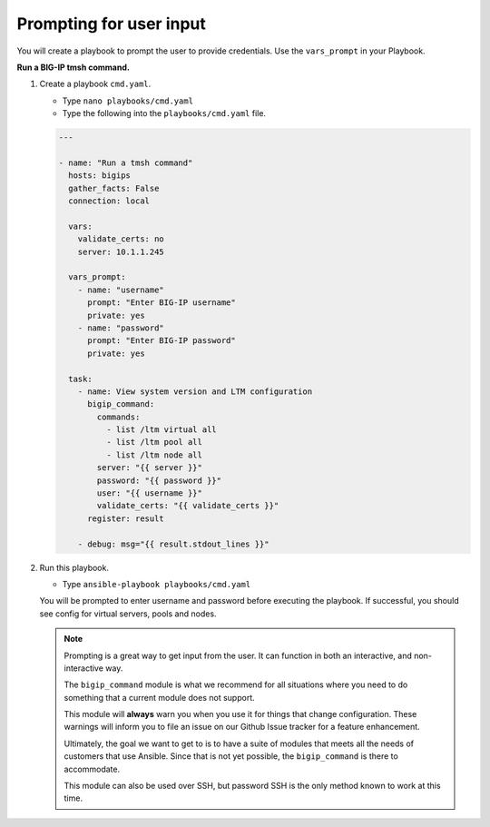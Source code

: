 Prompting for user input
========================

You will create a playbook to prompt the user to provide credentials.  Use
the ``vars_prompt`` in your Playbook.

**Run a BIG-IP tmsh command.**

#. Create a playbook ``cmd.yaml``.

   - Type ``nano playbooks/cmd.yaml``
   - Type the following into the ``playbooks/cmd.yaml`` file.


   .. code::

    ---

    - name: "Run a tmsh command"
      hosts: bigips
      gather_facts: False
      connection: local

      vars:
        validate_certs: no
        server: 10.1.1.245

      vars_prompt:
        - name: "username"
          prompt: "Enter BIG-IP username"
          private: yes
        - name: "password"
          prompt: "Enter BIG-IP password"
          private: yes

      task:
        - name: View system version and LTM configuration
          bigip_command:
            commands:
              - list /ltm virtual all
              - list /ltm pool all
              - list /ltm node all
            server: "{{ server }}"
            password: "{{ password }}"
            user: "{{ username }}"
            validate_certs: "{{ validate_certs }}"
          register: result

        - debug: msg="{{ result.stdout_lines }}"

#. Run this playbook.

   - Type ``ansible-playbook playbooks/cmd.yaml``

   You will be prompted to enter username and password before executing the
   playbook.  If successful, you should see config for virtual servers, pools and nodes.


   .. NOTE::

     Prompting is a great way to get input from the user. It can function in both
     an interactive, and non-interactive way.

     The ``bigip_command`` module is what we recommend for all situations where you
     need to do something that a current module does not support.

     This module will **always** warn you when you use it for things that change
     configuration. These warnings will inform you to file an issue on our Github
     Issue tracker for a feature enhancement.

     Ultimately, the goal we want to get to is to have a suite of modules that
     meets all the needs of customers that use Ansible. Since that is not yet possible,
     the ``bigip_command`` is there to accommodate.

     This module can also be used over SSH, but password SSH is the only method known
     to work at this time.
